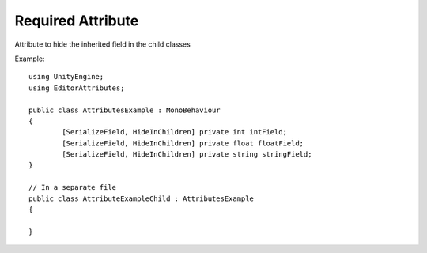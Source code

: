 Required Attribute
==================

Attribute to hide the inherited field in the child classes

Example::

	using UnityEngine;
	using EditorAttributes;
	
	public class AttributesExample : MonoBehaviour
	{
		[SerializeField, HideInChildren] private int intField;
		[SerializeField, HideInChildren] private float floatField;
		[SerializeField, HideInChildren] private string stringField;
	}

	// In a separate file
	public class AttributeExampleChild : AttributesExample
	{	
	
	}

.. image:: ../../Images/HideInChildren01.png
